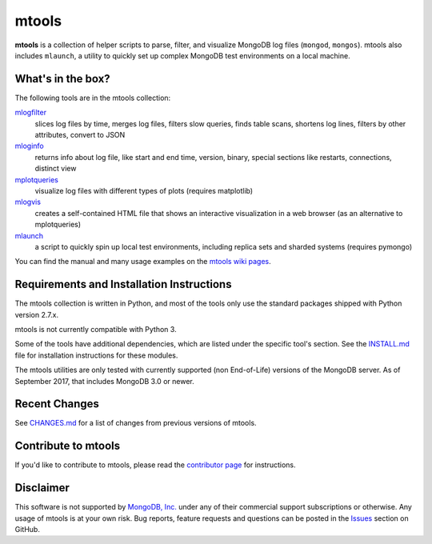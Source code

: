 ======
mtools
======

|PyPI version| |Build Status| |Python 27|

**mtools** is a collection of helper scripts to parse, filter, and visualize
MongoDB log files (``mongod``, ``mongos``). mtools also includes ``mlaunch``, a
utility to quickly set up complex MongoDB test environments on a local machine.

.. figure:: ./mtools.png
   :alt: mtools box

What's in the box?
------------------

The following tools are in the mtools collection:

`mlogfilter <https://github.com/rueckstiess/mtools/wiki/mlogfilter>`__
   slices log files by time, merges log files, filters slow queries, finds
   table scans, shortens log lines, filters by other attributes, convert to
   JSON

`mloginfo <https://github.com/rueckstiess/mtools/wiki/mloginfo>`__
   returns info about log file, like start and end time, version, binary,
   special sections like restarts, connections, distinct view

`mplotqueries <https://github.com/rueckstiess/mtools/wiki/mplotqueries>`__
   visualize log files with different types of plots (requires matplotlib)

`mlogvis <https://github.com/rueckstiess/mtools/wiki/mlogvis>`__
   creates a self-contained HTML file that shows an interactive visualization
   in a web browser (as an alternative to mplotqueries)

`mlaunch <https://github.com/rueckstiess/mtools/wiki/mlaunch>`__
   a script to quickly spin up local test environments, including replica sets
   and sharded systems (requires pymongo)

You can find the manual and many usage examples on the `mtools wiki pages
<https://github.com/rueckstiess/mtools/wiki>`__.

Requirements and Installation Instructions
------------------------------------------

The mtools collection is written in Python, and most of the tools only use the
standard packages shipped with Python version 2.7.x.

mtools is not currently compatible with Python 3.

Some of the tools have additional dependencies, which are listed under the
specific tool's section. See the `INSTALL.md
<https://github.com/rueckstiess/mtools/blob/develop/INSTALL.md>`__ file for
installation instructions for these modules.

The mtools utilities are only tested with currently supported (non End-of-Life)
versions of the MongoDB server. As of September 2017, that includes MongoDB 3.0
or newer.

Recent Changes
--------------

See `CHANGES.md <https://github.com/rueckstiess/mtools/blob/develop/CHANGES.md>`__
for a list of changes from previous versions of mtools.

Contribute to mtools
--------------------

If you'd like to contribute to mtools, please read the `contributor page
<https://github.com/rueckstiess/mtools/wiki/Development:-contributing-to-mtools>`__
for instructions.

Disclaimer
----------

This software is not supported by `MongoDB, Inc. <https://www.mongodb.com>`__
under any of their commercial support subscriptions or otherwise. Any usage of
mtools is at your own risk. Bug reports, feature requests and questions can be
posted in the `Issues
<https://github.com/rueckstiess/mtools/issues?state=open>`__ section on GitHub.

.. |PyPI version| image:: https://img.shields.io/pypi/v/mtools.svg
   :target: https://pypi.python.org/pypi/mtools/
.. |Build Status| image:: https://img.shields.io/travis/rueckstiess/mtools/master.svg
   :target: https://travis-ci.org/rueckstiess/mtools
.. |Python 27| image:: https://img.shields.io/badge/Python-2.7-brightgreen.svg?style=flat
   :target: http://python.org